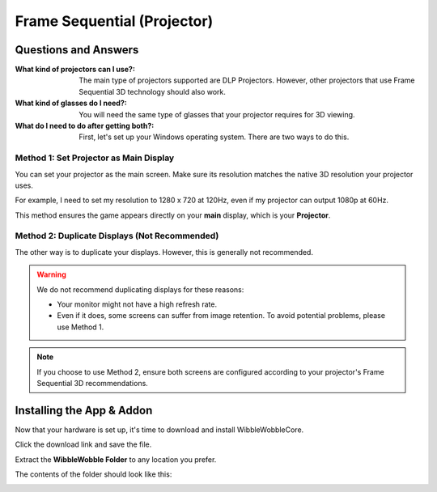 
Frame Sequential (Projector)
============================

Questions and Answers
---------------------

:What kind of projectors can I use?:
   The main type of projectors supported are DLP Projectors. However, other projectors that use Frame Sequential 3D technology should also work.

:What kind of glasses do I need?:
   You will need the same type of glasses that your projector requires for 3D viewing.

:What do I need to do after getting both?:
   First, let's set up your Windows operating system. There are two ways to do this.

Method 1: Set Projector as Main Display
^^^^^^^^^^^^^^^^^^^^^^^^^^^^^^^^^^^^^^^

You can set your projector as the main screen. Make sure its resolution matches the native 3D resolution your projector uses.

For example, I need to set my resolution to 1280 x 720 at 120Hz, even if my projector can output 1080p at 60Hz.

.. image:: images/ww_projector/ww_projector1.png
   :alt: Example of projector settings 1

.. image:: images/ww_projector/ww_projector2.png
   :alt: Example of projector settings 2

This method ensures the game appears directly on your **main** display, which is your **Projector**.

Method 2: Duplicate Displays (Not Recommended)
^^^^^^^^^^^^^^^^^^^^^^^^^^^^^^^^^^^^^^^^^^^^^^

The other way is to duplicate your displays. However, this is generally not recommended.

.. image:: images/ww_projector/ww_projector3.png
   :alt: Example of duplicating displays

.. warning::

   We do not recommend duplicating displays for these reasons:

   - Your monitor might not have a high refresh rate.
   - Even if it does, some screens can suffer from image retention. To avoid potential problems, please use Method 1.

.. note::

   If you choose to use Method 2, ensure both screens are configured according to your projector's Frame Sequential 3D recommendations.

Installing the App & Addon
--------------------------

Now that your hardware is set up, it's time to download and install WibbleWobbleCore.

.. seealso::

   You can find the latest releases here: `WibbleWobbleCore Releases <https://github.com/PHARTGAMES/WibbleWobbleCore/releases>`_.

.. image:: images/ww_projector/ww_projector4.png
   :alt: Screenshot of WibbleWobbleCore releases page

Click the download link and save the file.

.. image:: images/ww_projector/ww_projector5.png
   :alt: Screenshot of saving the WibbleWobbleCore file

Extract the **WibbleWobble Folder** to any location you prefer.

.. image:: images/ww_projector/ww_projector6.png
   :alt: Screenshot of extracting the WibbleWobble Folder

The contents of the folder should look like this:

.. image:: images/ww_projector/ww_projector7.png
   :alt: Screenshot of WibbleWobble Folder contents
